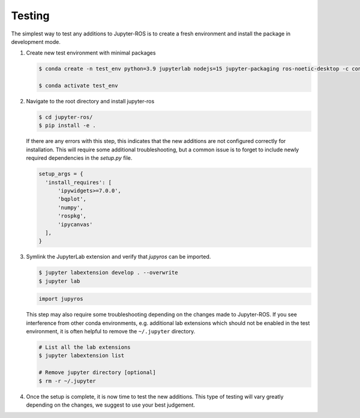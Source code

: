 Testing
=======

The simplest way to test any additions to Jupyter-ROS is to create a fresh
environment and install the package in development mode.

1. Create new test environment with minimal packages

   .. code-block:: sh

      $ conda create -n test_env python=3.9 jupyterlab nodejs=15 jupyter-packaging ros-noetic-desktop -c conda-forge -c robostack

      $ conda activate test_env

2. Navigate to the root directory and install jupyter-ros

   .. code-block:: sh

      $ cd jupyter-ros/
      $ pip install -e .

   If there are any errors with this step, this indicates that the new
   additions are not configured correctly for installation. This will require
   some additional troubleshooting, but a common issue is to forget to include
   newly required dependencies in the `setup.py` file.

   .. code-block:: python

      setup_args = {
        'install_requires': [
            'ipywidgets>=7.0.0',
            'bqplot',
            'numpy',
            'rospkg',
            'ipycanvas'
        ],
      }

3. Symlink the JupyterLab extension and verify that `jupyros` can be imported.

   .. code-block:: sh
      
      $ jupyter labextension develop . --overwrite
      $ jupyter lab

   .. code-block:: python

      import jupyros

   This step may also require some troubleshooting depending on the changes
   made to Jupyter-ROS. If you see interference from other conda environments,
   e.g. additional lab extensions which should not be enabled in the test
   environment, it is often helpful to remove the ``~/.jupyter`` directory.

   .. code-block:: sh

      # List all the lab extensions
      $ jupyter labextension list

      # Remove jupyter directory [optional]
      $ rm -r ~/.jupyter


4. Once the setup is complete, it is now time to test the new additions. This
   type of testing will vary greatly depending on the changes, we suggest to
   use your best judgement. 

